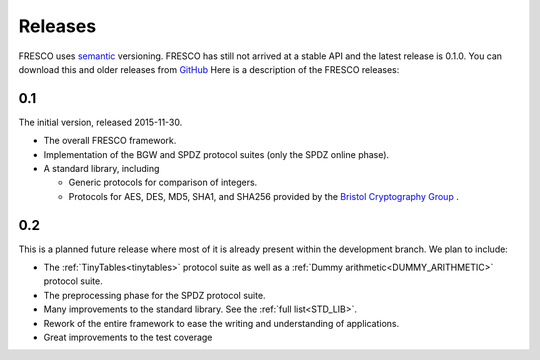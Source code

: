 
.. _releases:

Releases
========

FRESCO uses `semantic <http://semver.org/>`_ versioning. FRESCO has
still not arrived at a stable API and the latest release is 0.1.0. You
can download this and older releases from `GitHub
<http://github.com/aicis/fresco/releases>`_ Here is a description of
the FRESCO releases:


0.1
---

The initial version, released 2015-11-30.
 
* The overall FRESCO framework.

* Implementation of the BGW and SPDZ protocol suites (only the SPDZ online phase). 

* A standard library, including
 
  * Generic protocols for comparison of integers.

  * Protocols for AES, DES, MD5, SHA1, and SHA256 provided by the
    `Bristol Cryptography Group
    <https://www.cs.bris.ac.uk/Research/CryptographySecurity/MPC>`_ .


0.2
---

This is a planned future release where most of it is already present within the
development branch. We plan to include:

* The :ref:`TinyTables<tinytables>` protocol suite as well as a :ref:`Dummy
  arithmetic<DUMMY_ARITHMETIC>` protocol suite.

* The preprocessing phase for the SPDZ protocol suite. 

* Many improvements to the standard library. See the :ref:`full list<STD_LIB>`.

* Rework of the entire framework to ease the writing and understanding of
  applications.

* Great improvements to the test coverage
